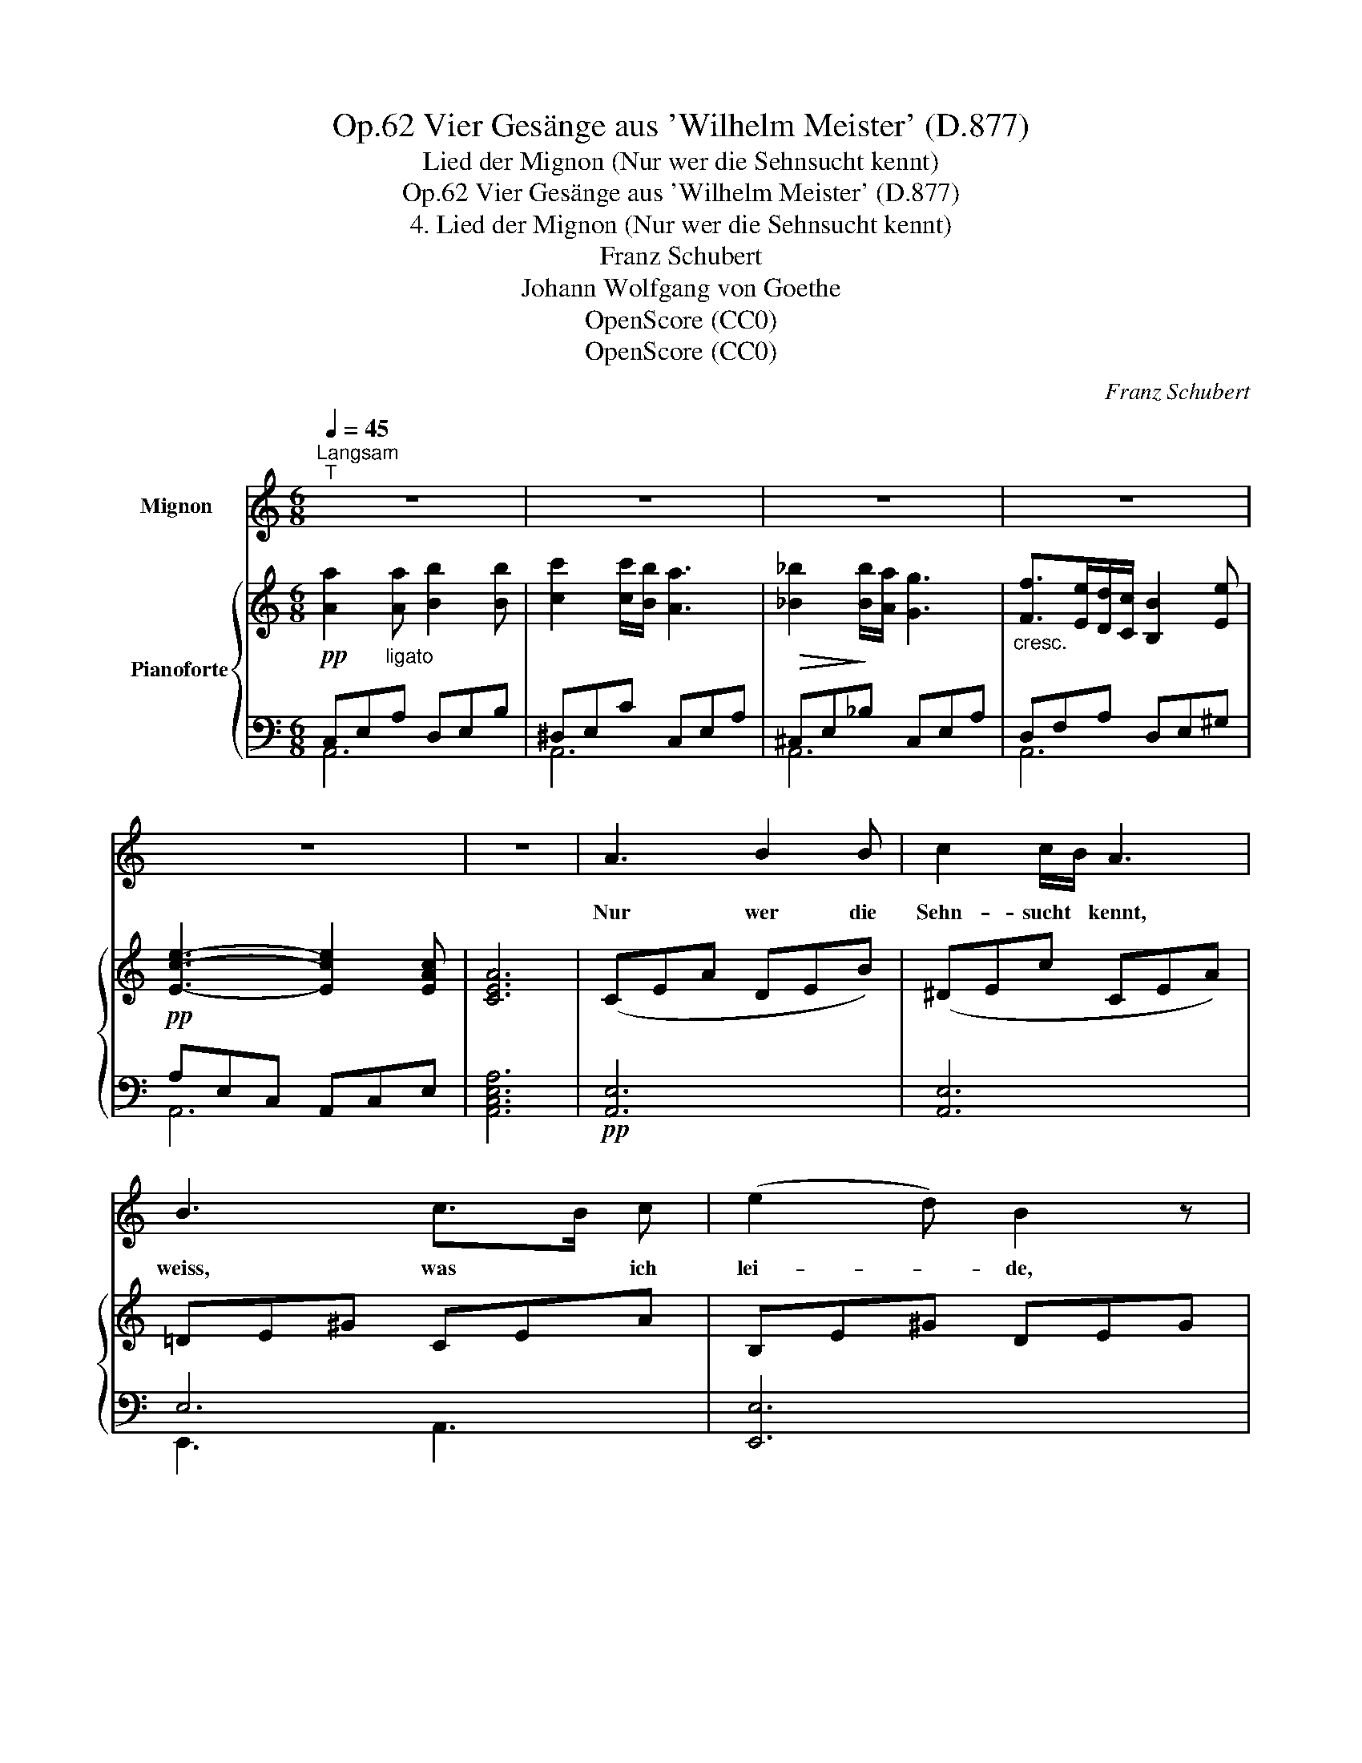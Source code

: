X:1
T:Vier Gesänge aus 'Wilhelm Meister' (D.877), Op.62
T:Lied der Mignon (Nur wer die Sehnsucht kennt)
T:Vier Gesänge aus 'Wilhelm Meister' (D.877), Op.62
T:4. Lied der Mignon (Nur wer die Sehnsucht kennt)
T:Franz Schubert
T:Johann Wolfgang von Goethe
T:OpenScore (CC0)
T:OpenScore (CC0)
C:Franz Schubert
Z:Johann Wolfgang von Goethe
Z:OpenScore (CC0)
%%score 1 { ( 2 5 6 ) | ( 3 4 ) }
L:1/8
Q:1/4=45
M:6/8
K:C
V:1 treble nm="Mignon	"
V:2 treble nm="Pianoforte"
V:5 treble 
V:6 treble 
V:3 bass 
V:4 bass 
V:1
"^Langsam""^T" z6 | z6 | z6 | z6 | z6 | z6 | A3 B2 B | c2 c/B/ A3 | B3 c>B c | (e2 d) B2 z | %10
w: ||||||Nur wer die|Sehn- sucht * kennt,|weiss, was * ich|lei- * de,|
!<(! c3 d2 d!<)! |!>(! e2- e/ f/!>)! (e2 d) | c3 PBA B | d3 c2 z | z2 z z2 G | c2 c _e2 e | %16
w: nur wer die|Sehn- * sucht kennt, *|weiss, was * ich|lei- de!|Al-|lein und ab- ge-|
 d2 d d_e c | c3 _B2 B | A2 A!<(! ^c2 c!<)! |!>(! d2 d!>)! f>e d/=c/ | (B3{dc)} B2 z | z6 | %22
w: trennt von al- * er|Freu- de, seh'|ich an's Fir- ma-|ment nach je- * ner *|Sei- te.||
"^sehr leise" B2 z c2 B | e2 c A2 z |[Q:1/4=40]"^T""^dim." (f2 e) B>c B | (e2 c) A2 z | %26
w: Ach, der mich|liebt und kennt|ist _ in _ der|Wei- * te.|
 z2 z z2 ^c[Q:1/4=45]"_T" | ^c3/4 d/4 d z z2 f | f3/2 f/ f3/4 f/4 f c z/ c/ | c3/4 =B/4 B z z2 B | %30
w: Es|schwin- delt mir, es|brennt mein Ein- ge- wei- de, es|schwin- delt mir, es|
 B2 B c2- c/ A/ |{A} ^G G z z2 z | z2 z z2 !fermata!z | A3 B2 B | c2 c/B/ A3 | B3 c>B c | %36
w: brennt mein Ein- * ge-|wei- de.||Nur wer die|Sehn- sucht * kennt,|weiss, was * ich|
 (e2 d) B3 | c3!<(! d2 d | e2 e!<)!!>(! f3!>)! |!pp! A ^G A c2- c/B/ | A2 z z2 z | z6 | z6 | z6 | %44
w: lei- * de,|nur wer die|Sehn- sucht kennt,|weiss, was ich lei- * *|de!||||
 z6 | !fermata!z6 |] %46
w: ||
V:2
!pp! [Aa]2"_ligato" [Aa] [Bb]2 [Bb] | [cc']2 [cc']/[Bb]/ [Aa]3 |!>(! [_B_b]2!>)! [Bb]/[Aa]/ [Gg]3 | %3
"_cresc." [Ff]>[Ee][Dd]/[Cc]/ [B,B]2 [Ee] |!pp! [Ece]3- [Ece]2 [EAc] | [CEA]6 | (CEA DEB) | %7
 (^DEc CEA) | =DE^G CEA | B,E^G DEG | CEA!<(! DAd!<)! |!>(! ^GB!>)!e ADd | E=Gc FGd | FG-B cGE | %14
 G3- G2 z |!pp! z !>![Gc]2 z !>![Gc_e]2 | z [^FAd]2 z [_EAc]2 | z [DAc]2 z [DG_B]2 | %18
 z!<(! [^CEA]2 z [EA^c]2!<)! |!>(! z [FAd]2 z!>)! [FBd]2 | z [E-^GB-]2 [EGB]3 | %21
 z!ppp! [E^GB]2 z [EGB]2 | z [E^GB]2 z [EGB]2 | z [EAc]2 z [EAc]2 | z"_dim." [E^GB]2 z [EGB]2 | %25
 z [EAc]2 z [EAc]2 | %26
 (6:4:6z/ [EG^c]/[EGc]/[EGc]/[EGc]/[EGc]/ (3z/ [EGc]/[EGc]/ (6:4:6z/ [EGc]/[EGc]/[EGc]/[EGc]/[EGc]/ (3z/ [EGc]/[EGc]/ | %27
 (6:4:6z/ [F^Gd]/"_cresc."[FGd]/[FGd]/[FGd]/[FGd]/ (3z/ [FGd]/[FGd]/ (6:4:6z/ [FGd]/[FGd]/[FGd]/[FGd]/[FGd]/ (3z/ [FGd]/[FGd]/ | %28
!f! (6:4:6z/ [F_Ad]/[FAd]/!<(![FAd]/[FAd]/[FAd]/ (3z/ [FAd]/[FAd]/!<)!!>(! (6:4:6z/ [FAc]/[FAc]/[FAc]/[FAc]/[FAc]/ (3z/ [FAc]/[FAc]/!>)! | %29
"_dim." (6:4:6z/ [F_A=B]/[FAB]/[FAB]/[FAB]/[FAB]/ (3z/ [FAB]/[FAB]/ (6:4:6z/ [F^GB]/[FGB]/[FGB]/[FGB]/[FGB]/ (3z/ [FGB]/[FGB]/ | %30
!p! (6:4:6z/ [^FAB]/[FAB]/[FAB]/[FAB]/[FAB]/ (3z/ [FAB]/[FAB]/ (6:4:6z/ [FAc]/[FAc]/[FAc]/[FAc]/[FAc]/ (3z/ [CFA]/[CFA]/ | %31
 (6:4:6z/"_dim." [B,E^G]/[B,EG]/[B,EG]/[B,EG]/[B,EG]/ (3z/ [B,EG]/[B,EG]/!>(! (6:4:6z/ [=FBd]/[FBd]/[FBd]/[FBd]/!>)![FBd]/ (3z/ [FBd]/[FBd]/ | %32
 (6:4:6z/ [EBc]/[EBc]/[EBc]/[EBc]/[EBc]/ (3z/ [EAc]/[EAc]/ (6:4:6z/ [DEAB]/[DEAB]/[DEAB]/[DEAB]/[DEAB]/ (3z/ !fermata![DE^GB]/[DEGB]/ | %33
 (CEA DEB) | (^DEc CEA) | =DE^G CEA | B,E^G DEG |!<(! CEA DAd | EAc!<)!!f!!>(! FAB!>)! | %39
!p! CEA DE^G | [Aa]2 [Aa] [Bb]2 [Bb] | [cc']2 [cc']/[Bb]/ [Aa]3 | %42
!>(! [_B_b]2!>)! [Bb]/[Aa]/ [Gg]3 |"_cresc." [Ff]>[Ee][Dd]/[Cc]/ [B,B]2 [Ee] | %44
!pp! [Ece]3- [Ece]2 [EAc] | !fermata![CEA]6 |] %46
V:3
 C,E,A, D,E,B, | ^D,E,C C,E,A, | ^C,E,_B, C,E,A, | D,F,A, D,E,^G, | A,E,C, A,,C,E, | [A,,C,E,A,]6 | %6
!pp! [A,,E,]6 | [A,,E,]6 | E,6 | [E,,E,]6 | [A,,E,]3 F,3 | [E,B,]3 A,3 | G,6 | [C,G,]6- | %14
 [C,G,]3- [C,G,]2 z | (_E,3 C,3) | (D,3 ^F,3) | (G,3 G,,3) | (A,,3 G,,3 | F,,3) D,,3 | E,,6 | %21
 (.D,,3 .D,,3) | D,,3 D,,3 | C,,3 C,,3 | D,,3 D,,3 | C,,3 C,,3 | (_B,,,2 !>!_B,,) (B,,,2 !>!B,,) | %27
 (_B,,,2 !>!_B,,) (B,,,2 !>!B,,) | (=B,,,2 !>!=B,,) (C,,2 !>!C,) | (D,,2 D,) (D,,2 D,) | %30
 (^D,,2 ^D,) (D,,2 D,) | (E,,2 E,) (E,,2 E,) | (E,,2 E,) ((E,,2 !fermata![E,,E,])) |!pp! [A,,E,]6 | %34
 [A,,E,]6 | E,6 | [E,,E,]6 | A,3 [F,A,]3 | [C,E,A,]3 [D,F,A,B,]3 | E,3 [E,,E,]3 | C,E,A, D,E,B, | %41
 ^D,E,C C,E,A, | ^C,E,_B, C,E,A, | D,F,A, D,E,^G, | A,E,C, A,,C,E, | !fermata![A,,C,E,A,]6 |] %46
V:4
 A,,6 | A,,6 | A,,6 | A,,6 | A,,6 | x6 | x6 | x6 | E,,3 A,,3 | x6 | x3 F,2 A, | x3 F,2 ^F, | %12
 G,3 G,,3 | x6 | x6 | x6 | x6 | x6 | x6 | x6 | x6 | x6 | x6 | x6 | x6 | x6 | x6 | x6 | x6 | x6 | %30
 x6 | x6 | x6 | x6 | x6 | E,,3 A,,3 | x6 | x6 | x6 | x6 | A,,6 | A,,6 | A,,6 | A,,6 | A,,6 | x6 |] %46
V:5
 x6 | x6 | x6 | x6 | x6 | x6 | x6 | x6 | x6 | x6 | x6 | x6 | x6 | F3 G2 C | [DF][CE][B,D] [CE]2 x | %15
 x6 | x6 | x6 | x6 | x6 | x6 | x6 | x6 | x6 | x6 | x6 | x6 | x6 | x6 | x6 | x6 | x6 | x6 | x6 | %34
 x6 | x6 | x6 | x6 | x6 | x6 | x6 | x6 | x6 | x6 | x6 | x6 |] %46
V:6
 x6 | x6 | x6 | x6 | x6 | x6 | x6 | x6 | x6 | x6 | x6 | x6 | x6 | x G2 E2 x | x6 | x6 | x6 | x6 | %18
 x6 | x6 | x6 | x6 | x6 | x6 | x6 | x6 | x6 | x6 | x6 | x6 | x6 | x6 | x6 | x6 | x6 | x6 | x6 | %37
 x6 | x6 | x6 | x6 | x6 | x6 | x6 | x6 | x6 |] %46

